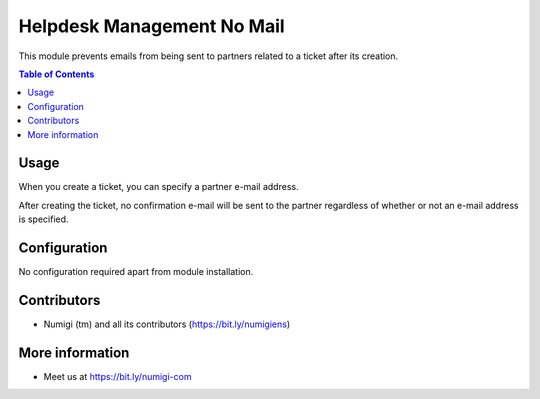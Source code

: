 Helpdesk Management No Mail
===========================
This module prevents emails from being sent to partners related to a ticket after its creation.

.. contents:: Table of Contents

Usage
-----------
When you create a ticket, you can specify a partner e-mail address.

.. image:: static/description/ticket.png

After creating the ticket, no confirmation e-mail will be sent to the partner regardless of whether or not an e-mail address is specified.

.. image:: static/description/no_email.png

Configuration
-------------

No configuration required apart from module installation.

Contributors
------------
* Numigi (tm) and all its contributors (https://bit.ly/numigiens)

More information
----------------
* Meet us at https://bit.ly/numigi-com
